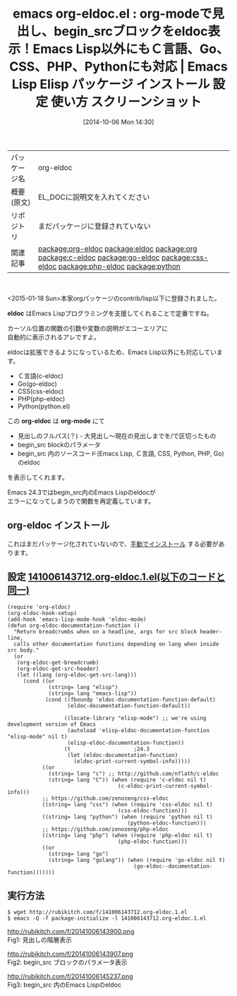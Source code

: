 #+BLOG: rubikitch
#+POSTID: 433
#+DATE: [2014-10-06 Mon 14:30]
#+PERMALINK: org-eldoc
#+OPTIONS: toc:nil num:nil todo:nil pri:nil tags:nil ^:nil \n:t
#+ISPAGE: nil
#+DESCRIPTION:
# (progn (erase-buffer)(find-file-hook--org2blog/wp-mode))
#+BLOG: rubikitch
#+CATEGORY: Emacs
#+EL_PKG_NAME: org-eldoc
#+EL_TAGS: emacs, emacs lisp %p, elisp %p, emacs %f %p, emacs %p 使い方, emacs %p 設定, emacs パッケージ %p, emacs %p スクリーンショット, emacs eldoc org-mode, package:eldoc, relate:eldoc, relate:org, package:org, relate:c-eldoc, relate:go-eldoc, relate:css-eldoc, relate:php-eldoc, relate:python, emacs eldoc Ｃ言語, emacs eldoc golang, emacs eldoc php, emacs eldoc python, emacs eldoc css
#+EL_TITLE: Emacs Lisp Elisp パッケージ インストール 設定 使い方 スクリーンショット
#+EL_TITLE0: org-modeで見出し、begin_srcブロックをeldoc表示！Emacs Lisp以外にもＣ言語、Go、CSS、PHP、Pythonにも対応
#+begin: org2blog
#+DESCRIPTION: Emacs Lispパッケージorg-eldocの紹介
#+MYTAGS: package:org-eldoc, emacs 使い方, emacs コマンド, emacs, emacs lisp org-eldoc, elisp org-eldoc, emacs  org-eldoc, emacs org-eldoc 使い方, emacs org-eldoc 設定, emacs パッケージ org-eldoc, emacs org-eldoc スクリーンショット, emacs eldoc org-mode, package:eldoc, relate:eldoc, relate:org, package:org, relate:c-eldoc, relate:go-eldoc, relate:css-eldoc, relate:php-eldoc, relate:python, emacs eldoc Ｃ言語, emacs eldoc golang, emacs eldoc php, emacs eldoc python, emacs eldoc css
#+TAGS: package:org-eldoc, emacs 使い方, emacs コマンド, emacs, emacs lisp org-eldoc, elisp org-eldoc, emacs  org-eldoc, emacs org-eldoc 使い方, emacs org-eldoc 設定, emacs パッケージ org-eldoc, emacs org-eldoc スクリーンショット, emacs eldoc org-mode, package:eldoc, relate:eldoc, relate:org, package:org, relate:c-eldoc, relate:go-eldoc, relate:css-eldoc, relate:php-eldoc, relate:python, emacs eldoc Ｃ言語, emacs eldoc golang, emacs eldoc php, emacs eldoc python, emacs eldoc css, Emacs, eldoc, org-eldoc, org-mode, eldoc, org-eldoc, org-mode
#+TITLE: emacs org-eldoc.el : org-modeで見出し、begin_srcブロックをeldoc表示！Emacs Lisp以外にもＣ言語、Go、CSS、PHP、Pythonにも対応 |  Emacs Lisp Elisp パッケージ インストール 設定 使い方 スクリーンショット
#+BEGIN_HTML
<table>
<tr><td>パッケージ名</td><td>org-eldoc</td></tr>
<tr><td>概要(原文)</td><td>EL_DOCに説明文を入れてください</td></tr>
<tr><td>リポジトリ</td><td>まだパッケージに登録されていない</td></tr>
<tr><td>関連記事</td><td><a href="http://rubikitch.com/tag/package:org-eldoc/">package:org-eldoc</a> <a href="http://rubikitch.com/tag/package:eldoc/">package:eldoc</a> <a href="http://rubikitch.com/tag/package:org/">package:org</a> <a href="http://rubikitch.com/tag/package:c-eldoc/">package:c-eldoc</a> <a href="http://rubikitch.com/tag/package:go-eldoc/">package:go-eldoc</a> <a href="http://rubikitch.com/tag/package:css-eldoc/">package:css-eldoc</a> <a href="http://rubikitch.com/tag/package:php-eldoc/">package:php-eldoc</a> <a href="http://rubikitch.com/tag/package:python/">package:python</a></td></tr>
</table>
<br />
#+END_HTML
<2015-01-18 Sun>本家orgパッケージのcontrib/lisp以下に登録されました。

*eldoc* はEmacs Lispプログラミングを支援してくれることで定番ですね。

カーソル位置の関数の引数や変数の説明がエコーエリアに
自動的に表示されるアレですよ。

eldocは拡張できるようになっているため、Emacs Lisp以外にも対応しています。
- Ｃ言語(c-eldoc)
- Go(go-eldoc)
- CSS(css-eldoc)
- PHP(php-eldoc)
- Python(python.el)

この *org-eldoc* は *org-mode* にて
- 見出しのフルパス(？) - 大見出し〜現在の見出しまでを/で区切ったもの
- begin_src blockのパラメータ
- begin_src 内のソースコード(Emacs Lisp, Ｃ言語, CSS, Python, PHP, Go)のeldoc
を表示してくれます。

Emacs 24.3ではbegin_src内のEmacs Lispのeldocが
エラーになってしまうので関数を再定義しています。
** org-eldoc インストール
これはまだパッケージ化されていないので、[[http://rubikitch.com/package-initialize/#sec-2][手動でインストール]] する必要があります。


#+end:
** 概要                                                             :noexport:
<2015-01-18 Sun>本家orgパッケージのcontrib/lisp以下に登録されました。

*eldoc* はEmacs Lispプログラミングを支援してくれることで定番ですね。

カーソル位置の関数の引数や変数の説明がエコーエリアに
自動的に表示されるアレですよ。

eldocは拡張できるようになっているため、Emacs Lisp以外にも対応しています。
- Ｃ言語(c-eldoc)
- Go(go-eldoc)
- CSS(css-eldoc)
- PHP(php-eldoc)
- Python(python.el)

この *org-eldoc* は *org-mode* にて
- 見出しのフルパス(？) - 大見出し〜現在の見出しまでを/で区切ったもの
- begin_src blockのパラメータ
- begin_src 内のソースコード(Emacs Lisp, Ｃ言語, CSS, Python, PHP, Go)のeldoc
を表示してくれます。

Emacs 24.3ではbegin_src内のEmacs Lispのeldocが
エラーになってしまうので関数を再定義しています。

** 設定 [[http://rubikitch.com/f/141006143712.org-eldoc.1.el][141006143712.org-eldoc.1.el(以下のコードと同一)]]
#+BEGIN: include :file "/r/sync/junk/141006/141006143712.org-eldoc.1.el"
#+BEGIN_SRC fundamental
(require 'org-eldoc)
(org-eldoc-hook-setup)
(add-hook 'emacs-lisp-mode-hook 'eldoc-mode)
(defun org-eldoc-documentation-function ()
  "Return breadcrumbs when on a headline, args for src block header-line,
  calls other documentation functions depending on lang when inside src body."
  (or
   (org-eldoc-get-breadcrumb)
   (org-eldoc-get-src-header)
   (let ((lang (org-eldoc-get-src-lang)))
     (cond ((or
             (string= lang "elisp")
             (string= lang "emacs-lisp"))
            (cond ((fboundp 'eldoc-documentation-function-default)
                   (eldoc-documentation-function-default))

                  ((locate-library "elisp-mode") ;; we're using development version of Emacs
                   (autoload 'elisp-eldoc-documentation-function "elisp-mode" nil t)
                   (elisp-eldoc-documentation-function))
                  (t                    ;24.3
                   (let (eldoc-documentation-function)
                     (eldoc-print-current-symbol-info)))))
           ((or
             (string= lang "c") ;; http://github.com/nflath/c-eldoc
             (string= lang "C")) (when (require 'c-eldoc nil t)
                                   (c-eldoc-print-current-symbol-info)))
           ;; https://github.com/zenozeng/css-eldoc
           ((string= lang "css") (when (require 'css-eldoc nil t)
                                   (css-eldoc-function)))
           ((string= lang "python") (when (require 'python nil t)
                                      (python-eldoc-function)))
           ;; https://github.com/zenozeng/php-eldoc
           ((string= lang "php") (when (require 'php-eldoc nil t)
                                   (php-eldoc-function)))
           ((or
             (string= lang "go")
             (string= lang "golang")) (when (require 'go-eldoc nil t)
                                        (go-eldoc--documentation-function)))))))
#+END_SRC

#+END:

** 実行方法
#+BEGIN_EXAMPLE
$ wget http://rubikitch.com/f/141006143712.org-eldoc.1.el
$ emacs -Q -f package-initialize -l 141006143712.org-eldoc.1.el
#+END_EXAMPLE

# (progn (forward-line 1)(shell-command "screenshot-time.rb org_template" t))
http://rubikitch.com/f/20141006143900.png
Fig1: 見出しの階層表示

http://rubikitch.com/f/20141006143907.png
Fig2: begin_src ブロックのパラメータ表示

http://rubikitch.com/f/20141006145237.png
Fig3: begin_src 内のEmacs Lispのeldoc
